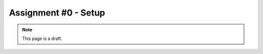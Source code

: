 Assignment #0 - Setup
=====================

.. note:: This page is a draft.

.. todo:: Assignment gist

     Get laptop setup with all tools needed in course, pretty much following step by step instructions. a continuation of the in class lab to make sure everyone is up and running by week #2